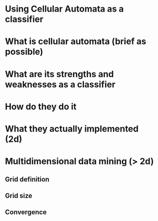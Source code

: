 
* Using Cellular Automata as a classifier
* What is cellular automata (brief as possible)
* What are its strengths and weaknesses as a classifier
* How do they do it
* What they actually implemented (2d)
* Multidimensional data mining (> 2d)
** Grid definition
** Grid size
** Convergence
